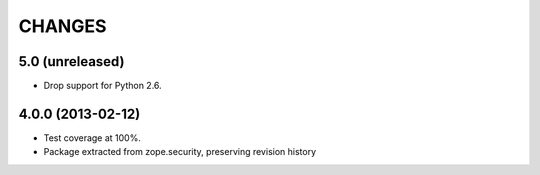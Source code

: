 =======
CHANGES
=======

5.0 (unreleased)
------------------

- Drop support for Python 2.6.


4.0.0 (2013-02-12)
------------------

- Test coverage at 100%.

- Package extracted from zope.security, preserving revision history
